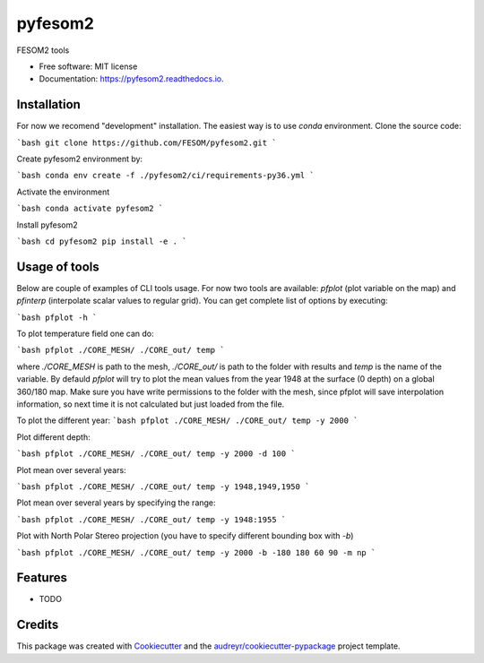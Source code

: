 ========
pyfesom2
========


.. image:: https://img.shields.io/pypi/v/pyfesom2.svg
        :target: https://pypi.python.org/pypi/pyfesom2

.. image:: https://img.shields.io/travis/koldunovn/pyfesom2.svg
        :target: https://travis-ci.org/koldunovn/pyfesom2

.. image:: https://readthedocs.org/projects/pyfesom2/badge/?version=latest
        :target: https://pyfesom2.readthedocs.io/en/latest/?badge=latest
        :alt: Documentation Status


.. image:: https://pyup.io/repos/github/koldunovn/pyfesom2/shield.svg
     :target: https://pyup.io/repos/github/koldunovn/pyfesom2/
     :alt: Updates

FESOM2 tools


* Free software: MIT license
* Documentation: https://pyfesom2.readthedocs.io.


Installation
------------

For now we recomend "development" installation. The easiest way is to use `conda` environment.
Clone the source code:

```bash
git clone https://github.com/FESOM/pyfesom2.git
```

Create pyfesom2 environment by:

```bash
conda env create -f ./pyfesom2/ci/requirements-py36.yml
```

Activate the environment

```bash
conda activate pyfesom2
```

Install pyfesom2

```bash
cd pyfesom2
pip install -e .
```

Usage of tools
--------------
Below are couple of examples of CLI tools usage. 
For now two tools are available: `pfplot` (plot variable on the map) and `pfinterp` (interpolate scalar values to regular grid). You can get complete list of options by executing:

```bash
pfplot -h
```

To plot temperature field one can do:

```bash
pfplot ./CORE_MESH/ ./CORE_out/ temp
```

where `./CORE_MESH` is path to the mesh, `./CORE_out/` is path to the folder with results and `temp` is the name of the variable. By defauld `pfplot` will try to plot the mean values from the year 1948 at the surface (0 depth) on a global 360/180 map. Make sure you have write permissions to the folder with the mesh, since pfplot will save interpolation information, so next time it is not calculated but just loaded from the file.

To plot the different year:
```bash
pfplot ./CORE_MESH/ ./CORE_out/ temp -y 2000
```

Plot different depth:

```bash
pfplot ./CORE_MESH/ ./CORE_out/ temp -y 2000 -d 100
```

Plot mean over several years:

```bash
pfplot ./CORE_MESH/ ./CORE_out/ temp -y 1948,1949,1950
```

Plot mean over several years by specifying the range:

```bash
pfplot ./CORE_MESH/ ./CORE_out/ temp -y 1948:1955
```

Plot with North Polar Stereo projection (you have to specify different bounding box with `-b`)

```bash
pfplot ./CORE_MESH/ ./CORE_out/ temp -y 2000 -b -180 180 60 90 -m np
```




Features
--------

* TODO

Credits
-------

This package was created with Cookiecutter_ and the `audreyr/cookiecutter-pypackage`_ project template.

.. _Cookiecutter: https://github.com/audreyr/cookiecutter
.. _`audreyr/cookiecutter-pypackage`: https://github.com/audreyr/cookiecutter-pypackage
